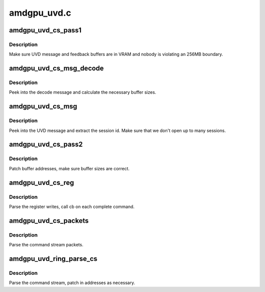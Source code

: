 .. -*- coding: utf-8; mode: rst -*-

============
amdgpu_uvd.c
============


.. _`amdgpu_uvd_cs_pass1`:

amdgpu_uvd_cs_pass1
===================

.. c:function:: int amdgpu_uvd_cs_pass1 (struct amdgpu_uvd_cs_ctx *ctx)

    first parsing round

    :param struct amdgpu_uvd_cs_ctx \*ctx:
        UVD parser context



.. _`amdgpu_uvd_cs_pass1.description`:

Description
-----------

Make sure UVD message and feedback buffers are in VRAM and
nobody is violating an 256MB boundary.



.. _`amdgpu_uvd_cs_msg_decode`:

amdgpu_uvd_cs_msg_decode
========================

.. c:function:: int amdgpu_uvd_cs_msg_decode (uint32_t *msg, unsigned buf_sizes[])

    handle UVD decode message

    :param uint32_t \*msg:
        pointer to message structure

    :param unsigned buf_sizes:
        returned buffer sizes



.. _`amdgpu_uvd_cs_msg_decode.description`:

Description
-----------

Peek into the decode message and calculate the necessary buffer sizes.



.. _`amdgpu_uvd_cs_msg`:

amdgpu_uvd_cs_msg
=================

.. c:function:: int amdgpu_uvd_cs_msg (struct amdgpu_uvd_cs_ctx *ctx, struct amdgpu_bo *bo, unsigned offset)

    handle UVD message

    :param struct amdgpu_uvd_cs_ctx \*ctx:
        UVD parser context

    :param struct amdgpu_bo \*bo:
        buffer object containing the message

    :param unsigned offset:
        offset into the buffer object



.. _`amdgpu_uvd_cs_msg.description`:

Description
-----------

Peek into the UVD message and extract the session id.
Make sure that we don't open up to many sessions.



.. _`amdgpu_uvd_cs_pass2`:

amdgpu_uvd_cs_pass2
===================

.. c:function:: int amdgpu_uvd_cs_pass2 (struct amdgpu_uvd_cs_ctx *ctx)

    second parsing round

    :param struct amdgpu_uvd_cs_ctx \*ctx:
        UVD parser context



.. _`amdgpu_uvd_cs_pass2.description`:

Description
-----------

Patch buffer addresses, make sure buffer sizes are correct.



.. _`amdgpu_uvd_cs_reg`:

amdgpu_uvd_cs_reg
=================

.. c:function:: int amdgpu_uvd_cs_reg (struct amdgpu_uvd_cs_ctx *ctx, int (*cb) (struct amdgpu_uvd_cs_ctx *ctx)

    parse register writes

    :param struct amdgpu_uvd_cs_ctx \*ctx:
        UVD parser context

    :param int (\*cb) (struct amdgpu_uvd_cs_ctx \*ctx):
        callback function



.. _`amdgpu_uvd_cs_reg.description`:

Description
-----------

Parse the register writes, call cb on each complete command.



.. _`amdgpu_uvd_cs_packets`:

amdgpu_uvd_cs_packets
=====================

.. c:function:: int amdgpu_uvd_cs_packets (struct amdgpu_uvd_cs_ctx *ctx, int (*cb) (struct amdgpu_uvd_cs_ctx *ctx)

    parse UVD packets

    :param struct amdgpu_uvd_cs_ctx \*ctx:
        UVD parser context

    :param int (\*cb) (struct amdgpu_uvd_cs_ctx \*ctx):
        callback function



.. _`amdgpu_uvd_cs_packets.description`:

Description
-----------

Parse the command stream packets.



.. _`amdgpu_uvd_ring_parse_cs`:

amdgpu_uvd_ring_parse_cs
========================

.. c:function:: int amdgpu_uvd_ring_parse_cs (struct amdgpu_cs_parser *parser, uint32_t ib_idx)

    UVD command submission parser

    :param struct amdgpu_cs_parser \*parser:
        Command submission parser context

    :param uint32_t ib_idx:

        *undescribed*



.. _`amdgpu_uvd_ring_parse_cs.description`:

Description
-----------

Parse the command stream, patch in addresses as necessary.

